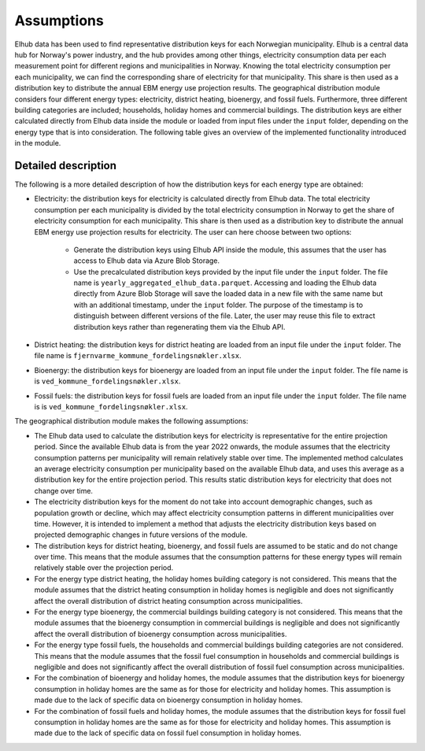 Assumptions
===========


Elhub data has been used to find representative distribution keys for each Norwegian municipality. Elhub is a central data hub for Norway's power industry, and
the hub provides among other things, electricity consumption data per each measurement point for different regions and municipalities in Norway. Knowing the 
total electricity consumption per each municipality, we can find the corresponding share of electricity for that municipality. This share is then used as a 
distribution key to distribute the annual EBM energy use projection results. The geographical distribution module considers four different energy
types: electricity, district heating, bioenergy, and fossil fuels. Furthermore, three different building categories are included; households, holiday homes and 
commercial buildings. The distribution keys are either calculated directly from Elhub data
inside the module or loaded from input files under the ``input`` folder, depending on the energy type that is into consideration. The following table
gives an overview of the implemented functionality introduced in the module.

.. csv-table:: Geographical distribution overview
   :file: tables\geodist_implementation_combinations.csv
   :widths: 10 15 20 55
   :header-rows: 1


Detailed description
--------------------

The following is a more detailed description of how the distribution keys for each energy type are obtained:

- Electricity: the distribution keys for electricity is calculated directly from Elhub data. The total electricity consumption per each municipality is divided
  by the total electricity consumption in Norway to get the share of electricity consumption for each municipality. This share is then used as a distribution key
  to distribute the annual EBM energy use projection results for electricity. The user can here choose between two options:

    - Generate the distribution keys using Elhub API inside the module, this assumes that the user has access to Elhub data via Azure Blob Storage.
    
    - Use the precalculated distribution keys provided by the input file under the ``input`` folder. The file name is 
      ``yearly_aggregated_elhub_data.parquet``. Accessing and loading the Elhub data directly from Azure Blob Storage will save the loaded data in a new 
      file with the same name but with an additional timestamp, under the ``input`` folder. The purpose of the timestamp is to distinguish between 
      different versions of the file. Later, the user may reuse this file to extract distribution keys rather than regenerating them via the Elhub API.

- District heating: the distribution keys for district heating are loaded from an input file under the ``input`` folder. The file name 
  is ``fjernvarme_kommune_fordelingsnøkler.xlsx``.

- Bioenergy: the distribution keys for bioenergy are loaded from an input file under the ``input`` folder. The file name is 
  is ``ved_kommune_fordelingsnøkler.xlsx``.

- Fossil fuels: the distribution keys for fossil fuels are loaded from an input file under the ``input`` folder. The file name is
  is ``ved_kommune_fordelingsnøkler.xlsx``.



The geographical distribution module makes the following assumptions:

- The Elhub data used to calculate the distribution keys for electricity is representative for the entire projection period. Since the available Elhub
  data is from the year 2022 onwards, the module assumes that the electricity consumption patterns per municipality will remain relatively stable over time.
  The implemented method calculates an average electricity consumption per municipality based on the available Elhub data, and uses this average as 
  a distribution key for the entire projection period. This results static distribution keys for electricity that does not change over time.

- The electricity distribution keys for the moment do not take into account demographic changes, such as population growth or decline, which may affect electricity 
  consumption patterns in different municipalities over time. However, it is intended to implement a method that adjusts the electricity distribution keys
  based on projected demographic changes in future versions of the module.

- The distribution keys for district heating, bioenergy, and fossil fuels are assumed to be static and do not change over time. This means that the module assumes
  that the consumption patterns for these energy types will remain relatively stable over the projection period.

- For the energy type district heating, the holiday homes building category is not considered. This means that the module assumes that the 
  district heating consumption in holiday homes is negligible and does not significantly affect the overall distribution of district 
  heating consumption across municipalities. 

- For the energy type bioenergy, the commercial buildings building category is not considered. This means that the module assumes that the 
  bioenergy consumption in commercial buildings is negligible and does not significantly affect the overall distribution of bioenergy 
  consumption across municipalities.

- For the energy type fossil fuels, the households and commercial buildings building categories are not considered. This means that the module assumes that the
  fossil fuel consumption in households and commercial buildings is negligible and does not significantly affect the overall distribution of fossil fuel 
  consumption across municipalities.

- For the combination of bioenergy and holiday homes, the module assumes that the distribution keys for bioenergy consumption in holiday homes 
  are the same as for those for electricity and holiday homes. This assumption is made due to the lack of specific data on bioenergy consumption in holiday homes.

- For the combination of fossil fuels and holiday homes, the module assumes that the distribution keys for fossil fuel consumption in holiday homes 
  are the same as for those for electricity and holiday homes. This assumption is made due to the lack of specific data on fossil fuel consumption in holiday homes.